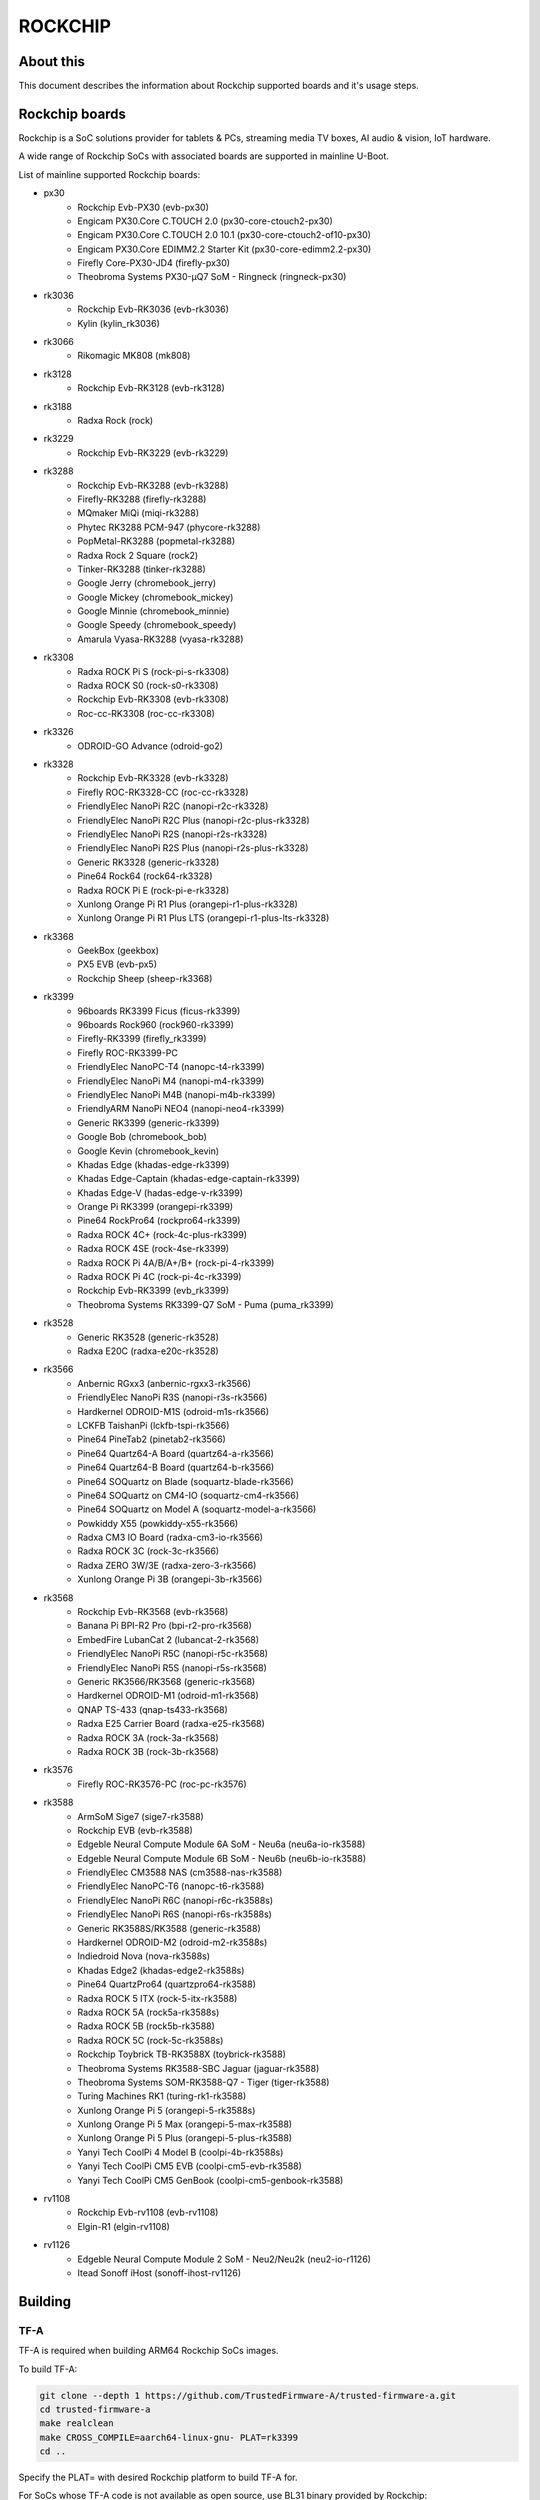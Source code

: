 .. SPDX-License-Identifier: GPL-2.0+
.. Copyright (C) 2019 Jagan Teki <jagan@amarulasolutions.com>

ROCKCHIP
========

About this
----------

This document describes the information about Rockchip supported boards
and it's usage steps.

Rockchip boards
---------------

Rockchip is a SoC solutions provider for tablets & PCs, streaming media
TV boxes, AI audio & vision, IoT hardware.

A wide range of Rockchip SoCs with associated boards are supported in
mainline U-Boot.

List of mainline supported Rockchip boards:

* px30
     - Rockchip Evb-PX30 (evb-px30)
     - Engicam PX30.Core C.TOUCH 2.0 (px30-core-ctouch2-px30)
     - Engicam PX30.Core C.TOUCH 2.0 10.1 (px30-core-ctouch2-of10-px30)
     - Engicam PX30.Core EDIMM2.2 Starter Kit (px30-core-edimm2.2-px30)
     - Firefly Core-PX30-JD4 (firefly-px30)
     - Theobroma Systems PX30-µQ7 SoM - Ringneck (ringneck-px30)
* rk3036
     - Rockchip Evb-RK3036 (evb-rk3036)
     - Kylin (kylin_rk3036)
* rk3066
     - Rikomagic MK808 (mk808)
* rk3128
     - Rockchip Evb-RK3128 (evb-rk3128)
* rk3188
     - Radxa Rock (rock)
* rk3229
     - Rockchip Evb-RK3229 (evb-rk3229)
* rk3288
     - Rockchip Evb-RK3288 (evb-rk3288)
     - Firefly-RK3288 (firefly-rk3288)
     - MQmaker MiQi (miqi-rk3288)
     - Phytec RK3288 PCM-947 (phycore-rk3288)
     - PopMetal-RK3288 (popmetal-rk3288)
     - Radxa Rock 2 Square (rock2)
     - Tinker-RK3288 (tinker-rk3288)
     - Google Jerry (chromebook_jerry)
     - Google Mickey (chromebook_mickey)
     - Google Minnie (chromebook_minnie)
     - Google Speedy (chromebook_speedy)
     - Amarula Vyasa-RK3288 (vyasa-rk3288)
* rk3308
     - Radxa ROCK Pi S (rock-pi-s-rk3308)
     - Radxa ROCK S0 (rock-s0-rk3308)
     - Rockchip Evb-RK3308 (evb-rk3308)
     - Roc-cc-RK3308 (roc-cc-rk3308)
* rk3326
     - ODROID-GO Advance (odroid-go2)
* rk3328
     - Rockchip Evb-RK3328 (evb-rk3328)
     - Firefly ROC-RK3328-CC (roc-cc-rk3328)
     - FriendlyElec NanoPi R2C (nanopi-r2c-rk3328)
     - FriendlyElec NanoPi R2C Plus (nanopi-r2c-plus-rk3328)
     - FriendlyElec NanoPi R2S (nanopi-r2s-rk3328)
     - FriendlyElec NanoPi R2S Plus (nanopi-r2s-plus-rk3328)
     - Generic RK3328 (generic-rk3328)
     - Pine64 Rock64 (rock64-rk3328)
     - Radxa ROCK Pi E (rock-pi-e-rk3328)
     - Xunlong Orange Pi R1 Plus (orangepi-r1-plus-rk3328)
     - Xunlong Orange Pi R1 Plus LTS (orangepi-r1-plus-lts-rk3328)
* rk3368
     - GeekBox (geekbox)
     - PX5 EVB (evb-px5)
     - Rockchip Sheep (sheep-rk3368)
* rk3399
     - 96boards RK3399 Ficus (ficus-rk3399)
     - 96boards Rock960 (rock960-rk3399)
     - Firefly-RK3399 (firefly_rk3399)
     - Firefly ROC-RK3399-PC
     - FriendlyElec NanoPC-T4 (nanopc-t4-rk3399)
     - FriendlyElec NanoPi M4 (nanopi-m4-rk3399)
     - FriendlyElec NanoPi M4B (nanopi-m4b-rk3399)
     - FriendlyARM NanoPi NEO4 (nanopi-neo4-rk3399)
     - Generic RK3399 (generic-rk3399)
     - Google Bob (chromebook_bob)
     - Google Kevin (chromebook_kevin)
     - Khadas Edge (khadas-edge-rk3399)
     - Khadas Edge-Captain (khadas-edge-captain-rk3399)
     - Khadas Edge-V (hadas-edge-v-rk3399)
     - Orange Pi RK3399 (orangepi-rk3399)
     - Pine64 RockPro64 (rockpro64-rk3399)
     - Radxa ROCK 4C+ (rock-4c-plus-rk3399)
     - Radxa ROCK 4SE (rock-4se-rk3399)
     - Radxa ROCK Pi 4A/B/A+/B+ (rock-pi-4-rk3399)
     - Radxa ROCK Pi 4C (rock-pi-4c-rk3399)
     - Rockchip Evb-RK3399 (evb_rk3399)
     - Theobroma Systems RK3399-Q7 SoM - Puma (puma_rk3399)

* rk3528
     - Generic RK3528 (generic-rk3528)
     - Radxa E20C (radxa-e20c-rk3528)

* rk3566
     - Anbernic RGxx3 (anbernic-rgxx3-rk3566)
     - FriendlyElec NanoPi R3S (nanopi-r3s-rk3566)
     - Hardkernel ODROID-M1S (odroid-m1s-rk3566)
     - LCKFB TaishanPi (lckfb-tspi-rk3566)
     - Pine64 PineTab2 (pinetab2-rk3566)
     - Pine64 Quartz64-A Board (quartz64-a-rk3566)
     - Pine64 Quartz64-B Board (quartz64-b-rk3566)
     - Pine64 SOQuartz on Blade (soquartz-blade-rk3566)
     - Pine64 SOQuartz on CM4-IO (soquartz-cm4-rk3566)
     - Pine64 SOQuartz on Model A (soquartz-model-a-rk3566)
     - Powkiddy X55 (powkiddy-x55-rk3566)
     - Radxa CM3 IO Board (radxa-cm3-io-rk3566)
     - Radxa ROCK 3C (rock-3c-rk3566)
     - Radxa ZERO 3W/3E (radxa-zero-3-rk3566)
     - Xunlong Orange Pi 3B (orangepi-3b-rk3566)

* rk3568
     - Rockchip Evb-RK3568 (evb-rk3568)
     - Banana Pi BPI-R2 Pro (bpi-r2-pro-rk3568)
     - EmbedFire LubanCat 2 (lubancat-2-rk3568)
     - FriendlyElec NanoPi R5C (nanopi-r5c-rk3568)
     - FriendlyElec NanoPi R5S (nanopi-r5s-rk3568)
     - Generic RK3566/RK3568 (generic-rk3568)
     - Hardkernel ODROID-M1 (odroid-m1-rk3568)
     - QNAP TS-433 (qnap-ts433-rk3568)
     - Radxa E25 Carrier Board (radxa-e25-rk3568)
     - Radxa ROCK 3A (rock-3a-rk3568)
     - Radxa ROCK 3B (rock-3b-rk3568)

* rk3576
     - Firefly ROC-RK3576-PC (roc-pc-rk3576)

* rk3588
     - ArmSoM Sige7 (sige7-rk3588)
     - Rockchip EVB (evb-rk3588)
     - Edgeble Neural Compute Module 6A SoM - Neu6a (neu6a-io-rk3588)
     - Edgeble Neural Compute Module 6B SoM - Neu6b (neu6b-io-rk3588)
     - FriendlyElec CM3588 NAS (cm3588-nas-rk3588)
     - FriendlyElec NanoPC-T6 (nanopc-t6-rk3588)
     - FriendlyElec NanoPi R6C (nanopi-r6c-rk3588s)
     - FriendlyElec NanoPi R6S (nanopi-r6s-rk3588s)
     - Generic RK3588S/RK3588 (generic-rk3588)
     - Hardkernel ODROID-M2 (odroid-m2-rk3588s)
     - Indiedroid Nova (nova-rk3588s)
     - Khadas Edge2 (khadas-edge2-rk3588s)
     - Pine64 QuartzPro64 (quartzpro64-rk3588)
     - Radxa ROCK 5 ITX (rock-5-itx-rk3588)
     - Radxa ROCK 5A (rock5a-rk3588s)
     - Radxa ROCK 5B (rock5b-rk3588)
     - Radxa ROCK 5C (rock-5c-rk3588s)
     - Rockchip Toybrick TB-RK3588X (toybrick-rk3588)
     - Theobroma Systems RK3588-SBC Jaguar (jaguar-rk3588)
     - Theobroma Systems SOM-RK3588-Q7 - Tiger (tiger-rk3588)
     - Turing Machines RK1 (turing-rk1-rk3588)
     - Xunlong Orange Pi 5 (orangepi-5-rk3588s)
     - Xunlong Orange Pi 5 Max (orangepi-5-max-rk3588)
     - Xunlong Orange Pi 5 Plus (orangepi-5-plus-rk3588)
     - Yanyi Tech CoolPi 4 Model B (coolpi-4b-rk3588s)
     - Yanyi Tech CoolPi CM5 EVB (coolpi-cm5-evb-rk3588)
     - Yanyi Tech CoolPi CM5 GenBook (coolpi-cm5-genbook-rk3588)

* rv1108
     - Rockchip Evb-rv1108 (evb-rv1108)
     - Elgin-R1 (elgin-rv1108)

* rv1126
     - Edgeble Neural Compute Module 2 SoM - Neu2/Neu2k (neu2-io-r1126)
     - Itead Sonoff iHost (sonoff-ihost-rv1126)

Building
--------

TF-A
^^^^

TF-A is required when building ARM64 Rockchip SoCs images.

To build TF-A:

.. code-block:: bash

        git clone --depth 1 https://github.com/TrustedFirmware-A/trusted-firmware-a.git
        cd trusted-firmware-a
        make realclean
        make CROSS_COMPILE=aarch64-linux-gnu- PLAT=rk3399
        cd ..

Specify the PLAT= with desired Rockchip platform to build TF-A for.

For SoCs whose TF-A code is not available as open source, use BL31 binary provided by Rockchip:

.. code-block:: bash

        git clone --depth 1 https://github.com/rockchip-linux/rkbin

TPL
^^^

For some SoCs U-Boot sources lack of support to inizialize DRAM.
In these cases, to get a fully functional image following :ref:`PackageWithTPLandSPL`, use DDR binary provided by Rockchip rkbin repository as ROCKCHIP_TPL when building U-Boot.
Otherwise, follow :ref:`PackageWithRockchipMiniloader`. 

U-Boot
^^^^^^

.. code-block:: bash

        git clone --depth 1 https://source.denx.de/u-boot/u-boot.git
        cd u-boot

To build px30 boards:

.. code-block:: bash

        export BL31=../trusted-firmware-a/build/px30/release/bl31/bl31.elf
        make evb-px30_defconfig
        make CROSS_COMPILE=aarch64-linux-gnu-

To build rk3066 boards:

.. code-block:: bash

        make mk808_defconfig
        make CROSS_COMPILE=arm-linux-gnueabihf-

To build rk3288 boards:

.. code-block:: bash

        make evb-rk3288_defconfig
        make CROSS_COMPILE=arm-linux-gnueabihf-

To build rk3308 boards:

.. code-block:: bash

        export BL31=../rkbin/bin/rk33/rk3308_bl31_v2.26.elf
        export ROCKCHIP_TPL=../rkbin/bin/rk33/rk3308_ddr_589MHz_uartX_mY_v2.07.bin
        make evb-rk3308_defconfig
        make CROSS_COMPILE=aarch64-linux-gnu-

To build rk3328 boards:

.. code-block:: bash

        export BL31=../trusted-firmware-a/build/rk3328/release/bl31/bl31.elf
        make evb-rk3328_defconfig
        make CROSS_COMPILE=aarch64-linux-gnu-

To build rk3368 boards:

.. code-block:: bash

        export BL31=../trusted-firmware-a/build/rk3368/release/bl31/bl31.elf
        make evb-px5_defconfig
        make CROSS_COMPILE=aarch64-linux-gnu-

To build rk3399 boards:

.. code-block:: bash

        export BL31=../trusted-firmware-a/build/rk3399/release/bl31/bl31.elf
        make evb-rk3399_defconfig
        make CROSS_COMPILE=aarch64-linux-gnu-

To build rk3528 boards:

.. code-block:: bash

        export BL31=../rkbin/bin/rk35/rk3528_bl31_v1.18.elf
        export ROCKCHIP_TPL=../rkbin/bin/rk35/rk3528_ddr_1056MHz_v1.10.bin
        make generic-rk3528_defconfig
        make CROSS_COMPILE=aarch64-linux-gnu-

To build rk3568 boards:

.. code-block:: bash

        export BL31=../trusted-firmware-a/build/rk3568/release/bl31/bl31.elf
        [or]export BL31=../rkbin/bin/rk35/rk3568_bl31_v1.34.elf
        export ROCKCHIP_TPL=../rkbin/bin/rk35/rk3568_ddr_1560MHz_v1.13.bin
        make evb-rk3568_defconfig
        make CROSS_COMPILE=aarch64-linux-gnu-

To build rk3576 boards:

.. code-block:: bash

        export BL31=../rkbin/bin/rk35/rk3576_bl31_v1.04.elf
        export ROCKCHIP_TPL=../rkbin/bin/rk35/rk3576_ddr_lp4_2112MHz_lp5_2736MHz_v1.03.bin
        make roc-pc-rk3576_defconfig
        make CROSS_COMPILE=aarch64-linux-gnu-

To build rk3588 boards:

.. code-block:: bash

        export BL31=../rkbin/bin/rk35/rk3588_bl31_v1.33.elf
        export ROCKCHIP_TPL=../rkbin/bin/rk35/rk3588_ddr_lp4_2112MHz_lp5_2736MHz_v1.09.bin
        make evb-rk3588_defconfig
        make CROSS_COMPILE=aarch64-linux-gnu-

Flashing
--------

.. _`PackageWithTPLandSPL`:

1. Package the image with U-Boot TPL/SPL
^^^^^^^^^^^^^^^^^^^^^^^^^^^^^^^^^^^^^^^^

SD Card
"""""""

All Rockchip platforms (except rk3128 which doesn't use SPL) are now
supporting a single boot image using binman.

To write an image that boots from a SD card (assumed to be /dev/sda):

.. code-block:: bash

        sudo dd if=u-boot-rockchip.bin of=/dev/sda seek=64
        sync

eMMC
""""

eMMC flash would probe on mmc0 in most of the Rockchip platforms.

Create GPT partition layout as defined in $partitions:

.. code-block:: bash

        mmc dev 0
        gpt write mmc 0 $partitions

Connect the USB-OTG cable between the host and a target device.

Launch fastboot on the target with:

.. code-block:: bash

        fastboot 0

Upon a successful gadget connection the host shows the USB device with:

.. code-block:: bash

        lsusb
        # Bus 001 Device 020: ID 2207:330c Fuzhou Rockchip Electronics Company RK3399 in Mask ROM mode

Program the flash with:

.. code-block:: bash

        sudo fastboot -i 0x2207 flash loader1 idbloader.img
        sudo fastboot -i 0x2207 flash loader2 u-boot.itb

Note:

For Rockchip 32-bit platforms the U-Boot proper image
is u-boot-dtb.img

SPI
"""

Write u-boot-rockchip-spi.bin to offset 0 of SPI flash.

Copy u-boot-rockchip-spi.bin into SD card and boot from SD:

.. code-block:: bash

        sf probe
        load mmc 1:1 $kernel_addr_r u-boot-rockchip-spi.bin
        sf update $fileaddr 0 $filesize

.. _`PackageWithRockchipMiniloader`:

2. Package the image with Rockchip miniloader
^^^^^^^^^^^^^^^^^^^^^^^^^^^^^^^^^^^^^^^^^^^^^

Image package with Rockchip miniloader requires rkbin [1].

.. code-block:: bash

        cd ..
        git clone --depth 1 https://github.com/rockchip-linux/rkbin

Create idbloader.img:

.. code-block:: bash

        cd u-boot
        ./tools/mkimage -n px30 -T rksd -d ../rkbin/bin/rk33/px30_ddr_333MHz_v1.16.bin idbloader.img
        cat ../rkbin/bin/rk33/px30_miniloader_v1.31.bin >> idbloader.img
        sudo dd if=idbloader.img of=/dev/sda seek=64

Create trust.img:

.. code-block:: bash

        cd ../rkbin
        ./tools/trust_merger RKTRUST/PX30TRUST.ini
        sudo dd if=trust.img of=/dev/sda seek=24576

Create uboot.img [2]:

.. code-block:: bash

        cd ../u-boot
        ../rkbin/tools/loaderimage --pack --uboot u-boot-dtb.bin uboot.img 0x200000
        sudo dd if=uboot.img of=/dev/sda seek=16384

Note:

1. rkbin binaries are regularly updated, so it would be recommended to use the latest version.
2. 0x200000 is a load address and is an option for some platforms.

3. Package the RK3066 image with U-Boot TPL/SPL on NAND
^^^^^^^^^^^^^^^^^^^^^^^^^^^^^^^^^^^^^^^^^^^^^^^^^^^^^^^

Unlike later SoC models the rk3066 BootROM doesn't have SDMMC support.
If all other boot options fail then it enters into a BootROM mode on the USB OTG port.
This method loads TPL/SPL on NAND with U-Boot and kernel on SD card.

SD Card
"""""""

U-Boot expects a GPT partition map and a boot directory structure with files on the SD card.

.. code-block:: none

        Partition Map for MMC device 0  --   Partition Type: EFI
        Part     Start LBA         End LBA           Name
        1        0x00000040        0x00001f7f        "loader1"
        2        0x00004000        0x00005fff        "loader2"
        3        0x00006000        0x00007fff        "trust"
        4        0x00008000        0x0003ffff        "boot"
        5        0x00040000        0x00ed7fde        "rootfs"

Make sure boot and esp flag are set for the boot partition.
Loader1 partition is not used by RK3066.

Boot partition:

.. code-block:: none

        extlinux
          extlinux.conf

        zImage
        rk3066a-mk808.dtb

To write a U-Boot image to the SD card (assumed to be /dev/sda):

.. code-block:: bash

        sudo dd if=u-boot-dtb.img of=/dev/sda seek=16384
        sync

NAND
""""

Bring device in BootROM mode:

If bricked and no BootROM mode shows up then connect pin 8 and 9 of the NAND flash
with a needle while reconnecting to the USB OTG port to a PC.

Show connected devices with:

.. code-block:: bash

        lsusb
        # Bus 001 Device 004: ID 2207:300a Fuzhou Rockchip Electronics Company RK3066 in Mask ROM mode


Create NAND image:

Size of SPL and TPL must be aligned to 2kb.

Program with commands in a bash script ./flash.sh:

.. code-block:: bash

        #!/bin/sh

        printf "RK30" | dd conv=notrunc bs=4 count=1 of=u-boot-tpl.bin
        truncate -s %2048 u-boot-tpl.bin
        truncate -s %2048 u-boot-spl.bin
        ../tools/boot_merger --verbose config-flash.ini
        ../tools/upgrade_tool ul ./RK30xxLoader_uboot.bin

config-flash.ini:

.. code-block:: none

        [CHIP_NAME]
        NAME=RK30
        [VERSION]
        MAJOR=2
        MINOR=21
        [CODE471_OPTION]
        NUM=1
        Path1=30_LPDDR2_300MHz_DD.bin
        [CODE472_OPTION]
        NUM=1
        Path1=rk30usbplug.bin
        [LOADER_OPTION]
        NUM=2
        LOADER1=FlashData
        LOADER2=FlashBoot
        FlashData=u-boot-tpl.bin
        FlashBoot=u-boot-spl.bin
        [OUTPUT]
        PATH=RK30xxLoader_uboot.bin

TODO
----

- Add Rockchip idbloader image building
- Add Rockchip TPL image building
- Document SPI flash boot
- Add missing SoC's with it boards list

.. Jagan Teki <jagan@amarulasolutions.com>
.. Wednesday 28 October 2020 06:47:26 PM IST

